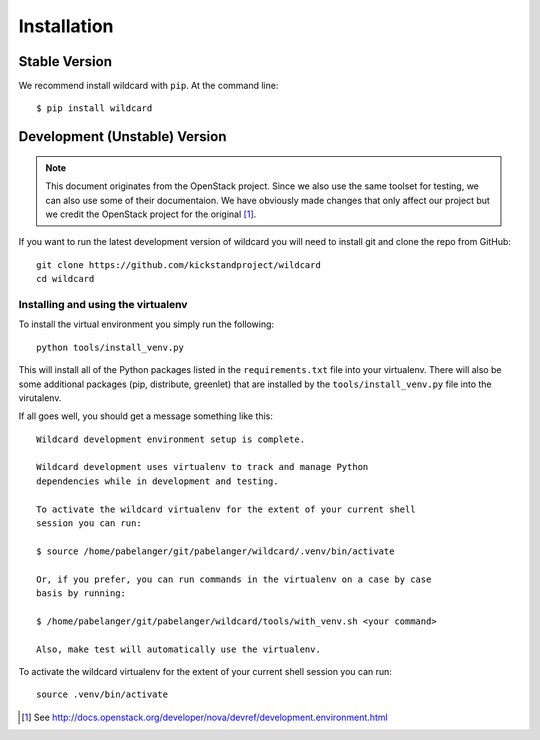 Installation
============

Stable Version
--------------

We recommend install wildcard with ``pip``. At the command line::

    $ pip install wildcard

Development (Unstable) Version
------------------------------

.. note::

    This document originates from the OpenStack project. Since we also use the
    same toolset for testing, we can also use some of their documentaion. We
    have obviously made changes that only affect our project but we credit the
    OpenStack project for the original [#f1]_.

If you want to run the latest development version of wildcard you will need
to install git and clone the repo from GitHub::

    git clone https://github.com/kickstandproject/wildcard
    cd wildcard

Installing and using the virtualenv
^^^^^^^^^^^^^^^^^^^^^^^^^^^^^^^^^^^

To install the virtual environment you simply run the following::

    python tools/install_venv.py

This will install all of the Python packages listed in the
``requirements.txt`` file into your virtualenv. There will also be some
additional packages (pip, distribute, greenlet) that are installed by the
``tools/install_venv.py`` file into the virutalenv.

If all goes well, you should get a message something like this::

    Wildcard development environment setup is complete.

    Wildcard development uses virtualenv to track and manage Python
    dependencies while in development and testing.

    To activate the wildcard virtualenv for the extent of your current shell
    session you can run:

    $ source /home/pabelanger/git/pabelanger/wildcard/.venv/bin/activate

    Or, if you prefer, you can run commands in the virtualenv on a case by case
    basis by running:

    $ /home/pabelanger/git/pabelanger/wildcard/tools/with_venv.sh <your command>

    Also, make test will automatically use the virtualenv.

To activate the wildcard virtualenv for the extent of your current shell session you can run::

    source .venv/bin/activate

.. [#f1] See http://docs.openstack.org/developer/nova/devref/development.environment.html

